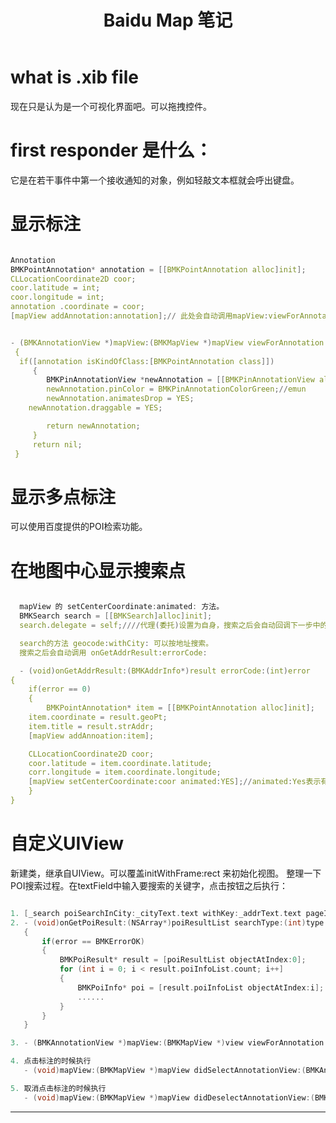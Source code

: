#+TITLE: Baidu Map 笔记

* what is .xib file
  现在只是认为是一个可视化界面吧。可以拖拽控件。
* first responder 是什么：
  它是在若干事件中第一个接收通知的对象，例如轻敲文本框就会呼出键盘。
* 显示标注
  #+BEGIN_SRC c

  Annotation
  BMKPointAnnotation* annotation = [[BMKPointAnnotation alloc]init];
  CLLocationCoordinate2D coor;
  coor.latitude = int;
  coor.longitude = int;
  annotation .coordinate = coor;
  [mapView addAnnotation:annotation];// 此处会自动调用mapView:viewForAnnotation:方法
  

  - (BMKAnnotationView *)mapView:(BMKMapView *)mapView viewForAnnotation:(id <BMKAnnotation>) annotation
   {
    if([annotation isKindOfClass:[BMKPointAnnotation class]])
       {
          BMKPinAnnotationView *newAnnotation = [[BMKPinAnnotationView alloc] initWithAnnotation: annotation reuseIdentifier:@"myAnnotation"];
          newAnnotation.pinColor = BMKPinAnnotationColorGreen;//emun
          newAnnotation.animatesDrop = YES;
	  newAnnotation.draggable = YES;

          return newAnnotation;
       }
       return nil;
   }
   #+END_SRC
* 显示多点标注
  可以使用百度提供的POI检索功能。
  
* 在地图中心显示搜索点
  #+BEGIN_SRC C

  mapView 的 setCenterCoordinate:animated: 方法。
  BMKSearch search = [[BMKSearch]alloc]init];
  search.delegate = self;////代理(委托)设置为自身，搜索之后会自动回调下一步中的函数

  search的方法 geocode:withCity: 可以按地址搜索。
  搜索之后会自动调用 onGetAddrResult:errorCode: 

  - (void)onGetAddrResult:(BMKAddrInfo*)result errorCode:(int)error
{
    if(error == 0)
    {
        BMKPointAnnotation* item = [[BMKPointAnnotation alloc]init];
	item.coordinate = result.geoPt;
	item.title = result.strAddr;
	[mapView addAnnoation:item];

	CLLocationCoordinate2D coor;
	coor.latitude = item.coordinate.latitude;
	corr.longitude = item.coordinate.longitude;
	[mapView setCenterCoordinate:coor animated:YES];//animated:Yes表示有动画效果，NO表示没有动画
    }
}
   #+END_SRC

* 自定义UIView
  新建类，继承自UIView。可以覆盖initWithFrame:rect 来初始化视图。
  整理一下POI搜索过程。在textField中输入要搜索的关键字，点击按钮之后执行：


#+begin_src c

  1. [_search poiSearchInCity:_cityText.text withKey:_addrText.text pageIndex:0]
  2. - (void)onGetPoiResult:(NSArray*)poiResultList searchType:(int)type errorcode:(int)error
     {
         if(error == BMKErrorOK)
         {
             BMKPoiResult* result = [poiResultList objectAtIndex:0];
             for (int i = 0; i < result.poiInfoList.count; i++]
             {
                 BMKPoiInfo* poi = [result.poiInfoList objectAtIndex:i];
                 ......
             }
         }
     }

  3. - (BMKAnnotationView *)mapView:(BMKMapView *)view viewForAnnotation:(id <BMKAnnotation>)annotation

  4. 点击标注的时候执行
     - (void)mapView:(BMKMapView *)mapView didSelectAnnotationView:(BMKAnnotationView *)view

  5. 取消点击标注的时候执行
     - (void)mapView:(BMKMapView *)mapView didDeselectAnnotationView:(BMKAnnotationView *)view

#+end_src


 





--------------------

